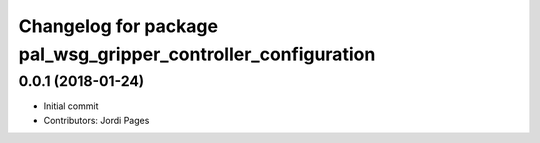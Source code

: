 ^^^^^^^^^^^^^^^^^^^^^^^^^^^^^^^^^^^^^^^^^^^^^^^^^^^^^^^^^^^^^^
Changelog for package pal_wsg_gripper_controller_configuration
^^^^^^^^^^^^^^^^^^^^^^^^^^^^^^^^^^^^^^^^^^^^^^^^^^^^^^^^^^^^^^

0.0.1 (2018-01-24)
------------------
* Initial commit
* Contributors: Jordi Pages
